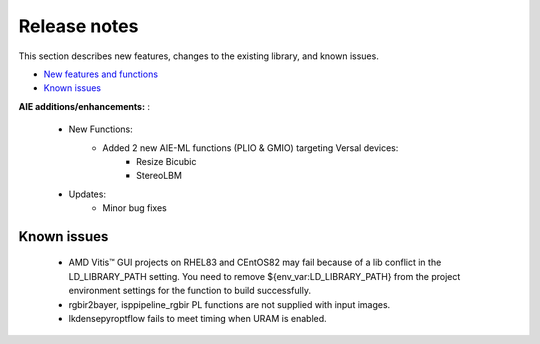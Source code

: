
.. meta::
   :keywords: New features
   :description: Release notes.
   :xlnxdocumentclass: Document
   :xlnxdocumenttype: Tutorials

.. _releasenotes-xfopencv:

.. 
   Copyright 2024 Advanced Micro Devices, Inc
  
.. `Terms and Conditions <https://www.amd.com/en/corporate/copyright>`_.

Release notes
##############

This section describes new features, changes to the existing library, and known issues.

-  `New features and functions <#pl-new>`_
-  `Known issues <#known-issues>`_

.. _pl-new:

**AIE additions/enhancements:** :

	• New Functions:
		• Added 2 new AIE-ML functions (PLIO & GMIO) targeting Versal devices:
			• Resize Bicubic
			• StereoLBM		

	• Updates:
		• Minor bug fixes


.. _known-issues:

Known issues
==============
 
	• AMD Vitis™ GUI projects on RHEL83 and CEntOS82 may fail because of a lib conflict in the LD_LIBRARY_PATH setting. You need to remove ${env_var:LD_LIBRARY_PATH} from the project environment settings for the function to build successfully.
	• rgbir2bayer, isppipeline_rgbir PL functions are not supplied with input images.
	• lkdensepyroptflow fails to meet timing when URAM is enabled.
